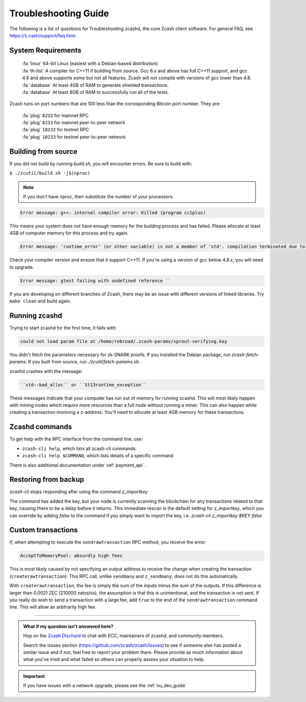 .. _troubleshooting-guide:

Troubleshooting Guide
=====================

The following is a list of questions for Troubleshooting zcashd, the core Zcash client software. For general FAQ, see https://z.cash/support/faq.html. 

System Requirements
-------------------

    | :fa:`linux` 64-bit Linux (easiest with a Debian-based distribution)
    | :fa:`th-list` A compiler for C++11 if building from source. Gcc 6.x and above has full C++11 support, and gcc 4.8 and above supports some but not all features. Zcash will not compile with versions of gcc lower than 4.8.
    | :fa:`database` At least 4GB of RAM to generate shielded transactions.
    | :fa:`database` At least 8GB of RAM to successfully run all of the tests.

Zcash runs on port numbers that are 100 less than the corresponding Bitcoin port number. They are:

    | :fa:`plug`  ``8232`` for mainnet RPC
    | :fa:`plug` ``8233`` for mainnet peer-to-peer network
    | :fa:`plug` ``18232`` for testnet RPC
    | :fa:`plug` ``18233`` for testnet peer-to-peer network

Building from source
--------------------

If you did not build by running `build.sh`, you will encounter errors. Be sure to build with:

``$ ./zcutil/build.sh -j$(nproc)``

.. note:: If you don't have nproc, then substitute the number of your processors.

.. code-block:: bash
  
   Error message: g++: internal compiler error: Killed (program cc1plus) 

This means your system does not have enough memory for the building process and has failed. Please allocate at least 4GB of computer memory for this process and try again.

.. code-block:: bash

   Error message: 'runtime_error' (or other variable) is not a member of 'std'. compilation terminated due to -Wfatal-errors. ``

Check your compiler version and ensure that it support C++11. If you're using a version of gcc below 4.8.x, you will need to upgrade.

.. code-block:: bash

   Error message: gtest failing with undefined reference ``

If you are developing on different branches of Zcash, there may be an issue with different versions of linked libraries. Try ``make clean`` and build again.

Running zcashd
--------------

| Trying to start zcashd for the first time, it fails with:

.. code-block:: bash

   could not load param file at /home/rebroad/.zcash-params/sprout-verifying.key

You didn't fetch the parameters necessary for zk-SNARK proofs. If you installed the Debian package, run `zcash-fetch-params`. If you built from source, run `./zcutil/fetch-params.sh`.

zcashd crashes with the message:

.. code-block:: bash
   
   ``std::bad_alloc`` or ``St13runtime_exception``

These messages indicate that your computer has run out of memory for running zcashd. This will most likely happen with mining nodes which require more resources than a full node without running a miner. This can also happen while creating a transaction involving a z-address. You'll need to allocate at least 4GB memory for these transactions.

Zcashd commands
-------------

To get help with the RPC interface from the command line, use: 

* ``zcash-cli help``, which lists all zcash-cli commands.  
* ``zcash-cli help $COMMAND``, which lists details of a specific command

There is also additional documentation under :ref:`payment_api` . 


Restoring from backup
----------------------

`zcash-cli` stops responding after using the command `z_importkey`

The command has added the key, but your node is currently scanning the blockchain for any transactions related to that key, causing there to be a delay before it returns. This immediate rescan is the default setting for `z_importkey`, which you can override by adding `false` to the command if you simply want to import the key, i.e. `zcash-cli z_importkey $KEY false`


Custom transactions
----------------------

If, when attempting to execute the ``sendrawtransaction`` RPC method, you receive the error:

.. code-block:: bash

   AcceptToMemoryPool: absurdly high fees

This is most likely caused by not specifying an output address to receive the change when creating the transaction (``createrawtransaction``). This RPC call, unlike ``sendmany`` and ``z_sendmany``, does not do this automatically.

With ``createrawtransaction``, the fee is simply the sum of the inputs minus the sum of the outputs. If this difference is larger than 0.0021 ZEC (210000 zatoshis), the assumption is that this is unintentional, and the transaction is not sent. If you really do wish to send a transaction with a large fee, add ``true`` to the end of the ``sendrawtransaction`` command line. This will allow an arbitrarily high fee.

#### 

.. admonition:: What if my question isn't answered here?

  Hop on the `Zcash Dischord <https://discord.gg/PhJY6Pm>`_ to chat with ECC, maintainers of zcashd, and community members. 

  Search the issues section (https://github.com/zcash/zcash/issues) to see if someone else has posted a similar issue and if not, feel free to report your problem there. Please provide as much information about what you've tried and what failed so others can properly assess your situation to help.

.. important:: If you have issues with a network upgrade, please see the :ref:`nu_dev_guide`